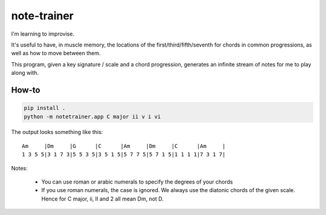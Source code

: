 ============
note-trainer
============

I'm learning to improvise.

It's useful to have, in muscle memory, the locations of the
first/third/fifth/seventh for chords in common progressions,
as well as how to move between them.

This program, given a key signature / scale and a chord progression,
generates an infinite stream of notes for me to play along with.

How-to
------

.. code:: bash

    pip install .
    python -m notetrainer.app C major ii v i vi

The output looks something like this::

    Am     |Dm     |G      |C      |Am     |Dm     |C      |Am     |
    1 3 5 5|3 1 7 3|5 5 3 5|3 5 1 5|5 7 7 5|5 7 1 5|1 1 1 1|7 3 1 7|

Notes:

 - You can use roman or arabic numerals to specify the degrees of your chords
 - If you use roman numerals, the case is ignored.
   We always use the diatonic chords of the given scale.
   Hence for C major, ii, II and 2 all mean Dm, not D.